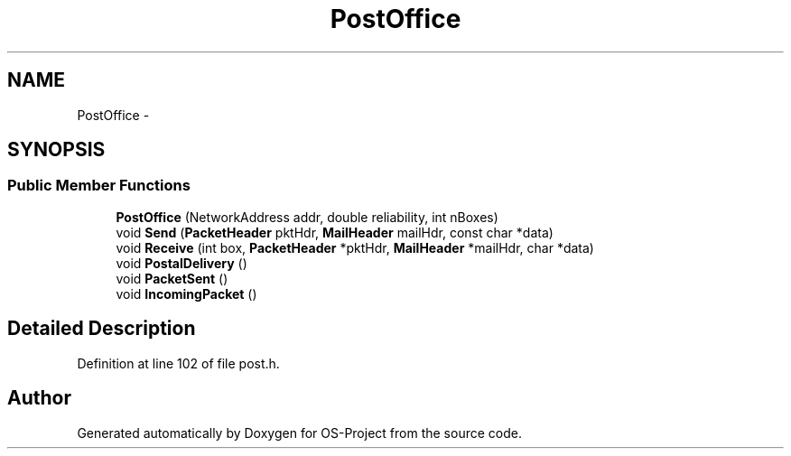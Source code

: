 .TH "PostOffice" 3 "Tue Dec 19 2017" "Version nachos-teamd" "OS-Project" \" -*- nroff -*-
.ad l
.nh
.SH NAME
PostOffice \- 
.SH SYNOPSIS
.br
.PP
.SS "Public Member Functions"

.in +1c
.ti -1c
.RI "\fBPostOffice\fP (NetworkAddress addr, double reliability, int nBoxes)"
.br
.ti -1c
.RI "void \fBSend\fP (\fBPacketHeader\fP pktHdr, \fBMailHeader\fP mailHdr, const char *data)"
.br
.ti -1c
.RI "void \fBReceive\fP (int box, \fBPacketHeader\fP *pktHdr, \fBMailHeader\fP *mailHdr, char *data)"
.br
.ti -1c
.RI "void \fBPostalDelivery\fP ()"
.br
.ti -1c
.RI "void \fBPacketSent\fP ()"
.br
.ti -1c
.RI "void \fBIncomingPacket\fP ()"
.br
.in -1c
.SH "Detailed Description"
.PP 
Definition at line 102 of file post\&.h\&.

.SH "Author"
.PP 
Generated automatically by Doxygen for OS-Project from the source code\&.
